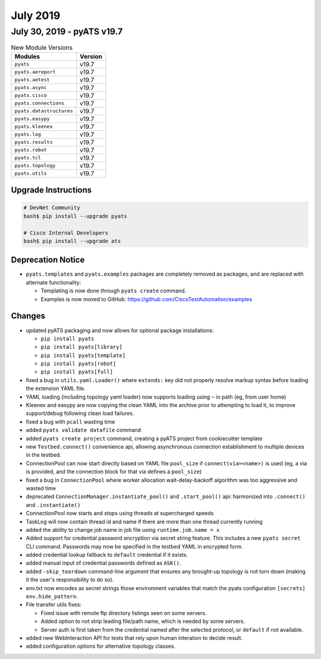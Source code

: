 July 2019
=========

July 30, 2019 - pyATS v19.7
---------------------------

.. csv-table:: New Module Versions
    :header: "Modules", "Version"

    ``pyats``, v19.7
    ``pyats.aereport``, v19.7
    ``pyats.aetest``, v19.7
    ``pyats.async``, v19.7
    ``pyats.cisco``, v19.7
    ``pyats.connections``, v19.7
    ``pyats.datastructures``, v19.7
    ``pyats.easypy``, v19.7
    ``pyats.kleenex``, v19.7
    ``pyats.log``, v19.7
    ``pyats.results``, v19.7
    ``pyats.robot``, v19.7
    ``pyats.tcl``, v19.7
    ``pyats.topology``, v19.7
    ``pyats.utils``, v19.7

Upgrade Instructions
^^^^^^^^^^^^^^^^^^^^

.. code-block:: bash

    # DevNet Community
    bash$ pip install --upgrade pyats

    # Cisco Internal Developers
    bash$ pip install --upgrade ats

Deprecation Notice
^^^^^^^^^^^^^^^^^^

- ``pyats.templates`` and ``pyats.examples`` packages are completely removed
  as packages, and are replaced with alternate functionality:

  - Templating is now done through ``pyats create`` command.

  - Examples is now moved to GitHub: https://github.com/CiscoTestAutomation/examples

Changes
^^^^^^^

- updated pyATS packaging and now allows for optional package installations:

  - ``pip install pyats``
  - ``pip install pyats[library]``
  - ``pip install pyats[template]``
  - ``pip install pyats[robot]``
  - ``pip install pyats[full]``

- fixed a bug in ``utils.yaml.Loader()`` where ``extends:`` key did not properly
  resolve markup syntax before loading the extension YAML file.

- YAML loading (including topology yaml loader) now supports loading using
  ``~`` in path (eg, from user home)

- Kleenex and easypy are now copying the clean YAML into the archive prior to
  attempting to load it, to improve support/debug following clean load
  failures.

- fixed a bug with ``pcall`` wasting time

- added ``pyats validate datafile`` command

- added ``pyats create project`` command, creating a pyATS project from
  cookiecutter template

- new ``Testbed.connect()`` convenience api, allowing asynchronous connection
  establishment to multiple devices in the testbed.

- ConnectionPool can now start directly based on YAML file ``pool_size`` if
  ``connect(via=<name>)`` is used (eg, a via is provided, and the connection
  block for that via defines a ``pool_size``)

- fixed a bug in ``ConnectionPool`` where worker allocation wait-delay-backoff
  algorithm was too aggressive and wasted time

- deprecated ``ConnectionManager.instantiate_pool()`` and ``.start_pool()``
  api: harmonized into ``.connect()`` and ``.instantiate()``

- ConnectionPool now starts and stops using threads at supercharged speeds

- TaskLog will now contain thread id and name if there are more than one thread
  currently running

- added the ability to change job name in job file using
  ``runtime.job.name = x``

- Added support for credential password encryption via secret string feature.
  This includes a new ``pyats secret`` CLI command.
  Passwords may now be specified in the testbed YAML in encrypted form.

- added credential lookup fallback to ``default`` credential if it exists.

- added manual input of credential passwords defined as ``ASK()``.

- added ``-skip_teardown`` command-line argument that ensures any brought-up
  topology is not torn down (making it the user's responsibility to do so).

- env.txt now encodes as secret strings those environment variables that
  match the pyats configuration ``[secrets] env.hide_pattern``.

- File transfer utils fixes:

  - Fixed issue with remote ftp directory listings seen on some servers.

  - Added option to not strip leading file/path name, which is needed by
    some servers.

  - Server auth is first taken from the credential named after the selected
    protocol, or ``default`` if not available.

- added new WebInteraction API for tests that rely upon human interation to
  decide result.

- added configuration options for alternative topology classes.
